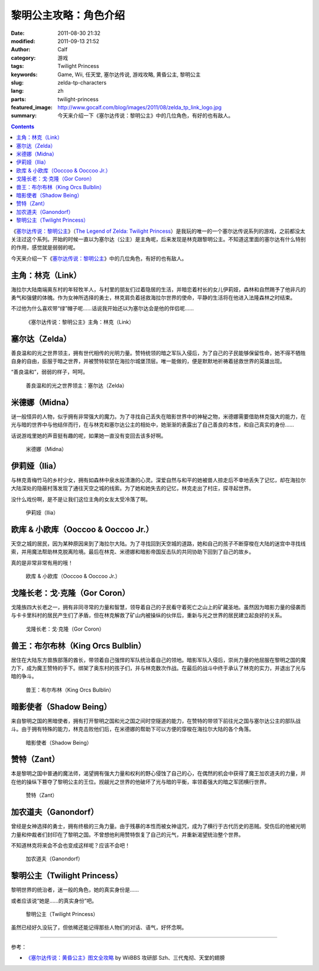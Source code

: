 黎明公主攻略：角色介绍
######################
:date: 2011-08-30 21:32
:modified: 2011-09-13 21:52
:author: Calf
:category: 游戏
:tags: Twilight Princess
:keywords: Game, Wii, 任天堂, 塞尔达传说, 游戏攻略, 黄昏公主, 黎明公主
:slug: zelda-tp-characters
:lang: zh
:parts: twilight-princess
:featured_image: http://www.gocalf.com/blog/images/2011/08/zelda_tp_link_logo.jpg
:summary: 今天来介绍一下《塞尔达传说：黎明公主》中的几位角色，有好的也有敌人。

.. contents::

《\ `塞尔达传说：黎明公主`_\ 》（\ `The Legend of Zelda: Twilight
Princess`_\ ）是我玩的唯一的一个塞尔达传说系列的游戏，之前都没太关注过这个系列。开始的时候一直以为塞尔达（公主）是主角呢，后来发现是林克跟黎明公主。不知道这里面的塞尔达有什么特别的作用，感觉就是弱弱的呢。

今天来介绍一下《\ `塞尔达传说：黎明公主`_\ 》中的几位角色，有好的也有敌人。

.. more

.. _link:

主角：林克（Link）
------------------

海拉尔大陆南端奥东村的年轻牧羊人，与村里的朋友们过着隐居的生活，并暗恋着村长的女儿伊莉娅，森林和自然赐予了他非凡的勇气和强健的体魄。作为女神所选择的勇士，林克肩负着拯救海拉尔世界的使命，平静的生活将在他进入法隆森林之时结束。

不过他为什么喜欢带“绿”帽子呢……话说我开始还以为塞尔达会是他的伴侣呢……

.. figure:: {filename}/images/2011/08/zelda_tp_Link.jpg
    :alt: zelda_tp_Link

    《塞尔达传说：黎明公主》主角：林克（Link）

.. _zelda:

塞尔达（Zelda）
---------------

善良温和的光之世界领主，拥有世代相传的光明力量。赞特统领的暗之军队入侵后，为了自己的子民能够保留性命，她不得不牺牲自身的自由，臣服于暗之世界，并被赞特软禁在海拉尔城堡顶层。唯一能做的，便是默默地祈祷着拯救世界的英雄出现。

“善良温和”，弱弱的样子，呵呵。

.. figure:: {filename}/images/2011/08/zelda_tp_Zelda.jpg
    :alt: zelda_tp_Zelda

    善良温和的光之世界领主：塞尔达（Zelda）

.. _midna:

米德娜（Midna）
---------------

谜一般怪异的人物，似乎拥有非常强大的魔力。为了寻找自己丢失在暗影世界中的神秘之物，米德娜需要借助林克强大的能力，在光与暗的世界中与他结伴而行，在与林克和塞尔达公主的相处中，她渐渐的表露出了自己善良的本性，和自己真实的身份……

话说游戏里她的声音挺有趣的呢，如果她一直没有变回去该多好啊。

.. figure:: {filename}/images/2011/08/zelda_tp_Midna.jpg
    :alt: zelda_tp_Midna

    米德娜（Midna）

.. ilia:

伊莉娅（Ilia）
--------------

与林克青梅竹马的乡村少女，拥有如森林中泉水般清澈的心灵。深爱自然与和平的她被兽人掠走后不幸地丢失了记忆，却在海拉尔大陆深处的隐蔽村落发现了通往天空之城的线索。为了她和她失去的记忆，林克走出了村庄，探寻起世界。

没什么戏份啊，是不是让我们这位主角的女友太受冷落了啊。

.. figure:: {filename}/images/2011/08/zelda_tp_Ilia.jpg
    :alt: zelda_tp_Ilia

    伊莉娅（Ilia）

.. _ooccoo:

欧库 & 小欧库（Ooccoo & Ooccoo Jr.）
------------------------------------

天空之城的居民，因为某种原因来到了海拉尔大陆。为了寻找回到天空城的道路，她和自己的孩子不断穿梭在大陆的迷宫中寻找线索，并用魔法帮助林克脱离险境。最后在林克、米德娜和暗影帝国反击队的共同协助下回到了自己的故乡。

真的是非常非常有用的哦！

.. figure:: {filename}/images/2011/08/zelda_tp_Ooccoo.jpg
    :alt: zelda_tp_Ooccoo

    欧库 & 小欧库（Ooccoo & Ooccoo Jr.）

.. _gorcoron:

戈隆长老：戈·克隆（Gor Coron）
------------------------------

戈隆族四大长老之一，拥有非同寻常的力量和智慧，领导着自己的子民看守着死亡之山上的矿藏圣地。虽然因为暗影力量的侵袭而与卡卡里科村的居民产生们了矛盾，但在林克解救了矿山内被操纵的伙伴后，重新与光之世界的居民建立起良好的关系。

.. figure:: {filename}/images/2011/08/zelda_tp_GorCoron.jpg
    :alt: zelda_tp_GorCoron

    戈隆长老：戈·克隆（Gor Coron）

.. _kingorcsbulblin:

兽王：布尔布林（King Orcs Bulblin）
-----------------------------------

居住在大陆东方兽族部落的酋长，带领着自己强悍的军队统治着自己的领地。暗影军队入侵后，崇尚力量的他屈服在黎明之国的魔力下，成为魔王赞特的手下。绑架了奥东村的孩子们，并与林克数次作战。在最后的战斗中终于承认了林克的实力，并退出了光与暗的争斗。

.. figure:: {filename}/images/2011/08/zelda_tp_KingOrcsBulblin.jpg
    :alt: zelda_tp_KingOrcsBulblin

    兽王：布尔布林（King Orcs Bulblin）

.. _shadowbeing:

暗影使者（Shadow Being）
------------------------

来自黎明之国的黑暗使者，拥有打开黎明之国和光之国之间时空隧道的能力，在赞特的带领下前往光之国与塞尔达公主的部队战斗。由于拥有特殊的能力，林克击败他们后，在米德娜的帮助下可以方便的穿梭在海拉尔大陆的各个角落。

.. figure:: {filename}/images/2011/08/zelda_tp_ShadowBeing.jpg
    :alt: zelda_tp_ShadowBeing

    暗影使者（Shadow Being）

.. _zant:

赞特（Zant）
------------

本是黎明之国中普通的魔法师，渴望拥有强大力量和权利的野心侵蚀了自己的心，在偶然的机会中获得了魔王加农道夫的力量，并在他的操纵下篡夺了黎明公主的王位。觊觎光之世界的他破坏了光与暗的平衡，率领着强大的暗之军团横行世界。

.. figure:: {filename}/images/2011/08/zelda_tp_Zant.jpg
    :alt: zelda_tp_Zant

    赞特（Zant）

.. _ganondorf:

加农道夫（Ganondorf）
---------------------

曾经是女神选择的勇士，拥有终极的三角力量。由于残暴的本性而被女神诅咒，成为了横行于古代历史的恶贼。受伤后的他被光明力量和仲裁者们封印在了黎明之国。不曾想他利用赞特恢复了自己的元气，并重新渴望统治整个世界。

不知道林克将来会不会也变成这样呢？应该不会吧！

.. figure:: {filename}/images/2011/08/zelda_tp_Ganondorf.jpg
    :alt: zelda_tp_Ganondorf

    加农道夫（Ganondorf）

.. _twilightprincess:

黎明公主（Twilight Princess）
-----------------------------

黎明世界的统治者，迷一般的角色，她的真实身份是……

或者应该说“她是……的真实身份”吧。

.. figure:: {filename}/images/2011/08/zelda_tp_TwilightPrincess-700x466.jpg
    :alt: zelda_tp_TwilightPrincess

    黎明公主（Twilight Princess）

虽然已经好久没玩了，但依稀还能记得那些人物们的对话、语气，好怀念啊。

--------------

参考：

-  `《塞尔达传说：黄昏公主》图文全攻略`_ by WiiBBS 攻研部
   Szh、三代鬼彻、天堂的翅膀

.. _塞尔达传说：黎明公主: http://www.zelda.com/tp/
.. _`The Legend of Zelda: Twilight Princess`: http://www.zelda.com/tp/
.. _《塞尔达传说：黄昏公主》图文全攻略: http://wii.tgbus.com/glmj/gl/200611/20061129114849.shtml
